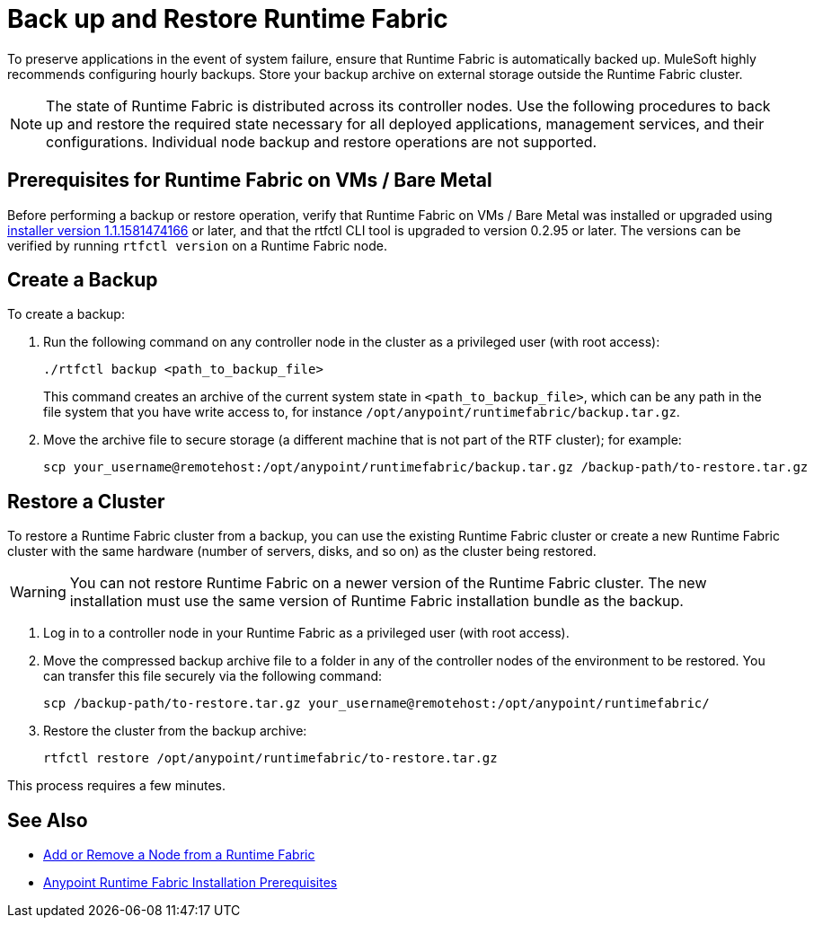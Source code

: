 = Back up and Restore Runtime Fabric

To preserve applications in the event of system failure, ensure that Runtime Fabric is automatically backed up. 
MuleSoft highly recommends configuring hourly backups. Store your backup archive on external storage outside 
the Runtime Fabric cluster.

[NOTE]
The state of Runtime Fabric is distributed across its controller nodes. Use the following procedures to back up and restore
the required state necessary for all deployed applications, management services, and their configurations. 
Individual node backup and restore operations are not supported.


== Prerequisites for Runtime Fabric on VMs / Bare Metal

Before performing a backup or restore operation, verify that Runtime Fabric on VMs / Bare Metal was installed or upgraded 
using  https://docs.mulesoft.com/release-notes/runtime-fabric/runtime-fabric-installer-release-notes[installer version 1.1.1581474166, role=external, window=_blank] or later, and that the rtfctl CLI tool is upgraded to version 0.2.95 or later. The versions can be verified by running `rtfctl version` on a Runtime Fabric node.

== Create a Backup

To create a backup:

. Run the following command on any controller node in the cluster as a privileged user (with root access):
+
----
./rtfctl backup <path_to_backup_file>
----
This command creates an archive of the current system state in `<path_to_backup_file>`, which can be any path in the file system that you have write access to, for instance `/opt/anypoint/runtimefabric/backup.tar.gz`. 

. Move the archive file to secure storage (a different machine that is not part of the RTF cluster);
for example:
+
----
scp your_username@remotehost:/opt/anypoint/runtimefabric/backup.tar.gz /backup-path/to-restore.tar.gz
----

== Restore a Cluster

To restore a Runtime Fabric cluster from a backup, you can use the existing Runtime Fabric cluster or create a new Runtime Fabric 
cluster with the same hardware (number of servers, disks, and so on) as the cluster being restored.

[WARNING]
You can not restore Runtime Fabric on a newer version of the Runtime Fabric cluster. The new installation must use 
the same version of Runtime Fabric installation bundle as the backup.

. Log in to a controller node in your Runtime Fabric as a privileged user (with root access).

. Move the compressed backup archive file to a folder in any of the controller nodes of the environment to be restored. 
You can transfer this file securely via the following command:
+
----
scp /backup-path/to-restore.tar.gz your_username@remotehost:/opt/anypoint/runtimefabric/
----

. Restore the cluster from the backup archive:
+
----
rtfctl restore /opt/anypoint/runtimefabric/to-restore.tar.gz
----

This process requires a few minutes.

== See Also

* xref:manage-nodes.adoc[Add or Remove a Node from a Runtime Fabric]
* xref:install-prereqs.adoc[Anypoint Runtime Fabric Installation Prerequisites]

